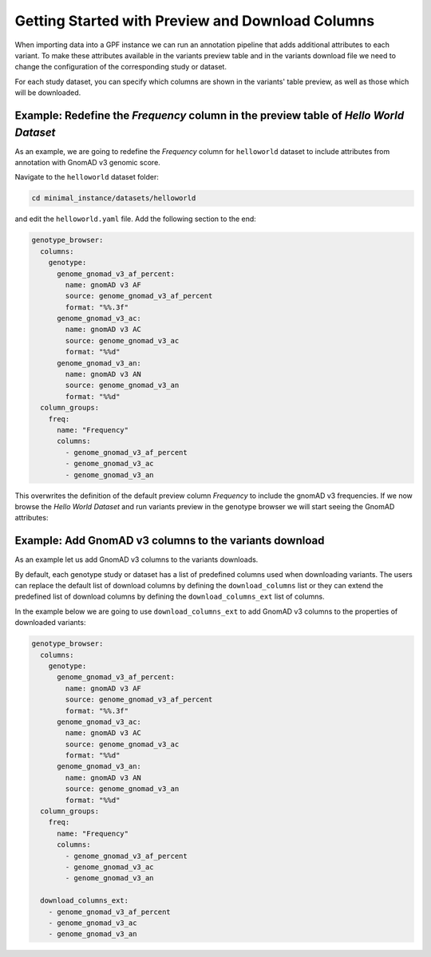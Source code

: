 Getting Started with Preview and Download Columns
#################################################

When importing data into a GPF instance we can run an annotation pipeline that
adds additional attributes to each variant. To make these attributes available in
the variants preview table and in the variants download file we need to change
the configuration of the corresponding study or dataset.

For each study dataset, you can specify which columns are shown in the variants' 
table preview, as well as those which will be downloaded.

Example: Redefine the `Frequency` column in the preview table of `Hello World Dataset`
++++++++++++++++++++++++++++++++++++++++++++++++++++++++++++++++++++++++++++++++++++++

As an example, we are going to redefine the `Frequency` column for ``helloworld``
dataset to include attributes from annotation with GnomAD v3 genomic score.

Navigate to the ``helloworld`` dataset folder:

.. code-block:: bash

    cd minimal_instance/datasets/helloworld

and edit the ``helloworld.yaml`` file. Add the following section to the end:

.. code-block:: yaml

    genotype_browser:
      columns:
        genotype:
          genome_gnomad_v3_af_percent:
            name: gnomAD v3 AF
            source: genome_gnomad_v3_af_percent
            format: "%%.3f"
          genome_gnomad_v3_ac:
            name: gnomAD v3 AC
            source: genome_gnomad_v3_ac
            format: "%%d"
          genome_gnomad_v3_an:
            name: gnomAD v3 AN
            source: genome_gnomad_v3_an
            format: "%%d"
      column_groups:
        freq:
          name: "Frequency"
          columns: 
            - genome_gnomad_v3_af_percent
            - genome_gnomad_v3_ac
            - genome_gnomad_v3_an    

This overwrites the definition of the default preview column `Frequency` to
include the gnomAD v3 frequencies. If we now browse the `Hello World Dataset`
and run variants preview in the genotype browser we will start seeing the 
GnomAD attributes:

.. image:: getting_started_files/helloworld-gnomad-frequency-preview-columns.png


Example: Add GnomAD v3 columns to the variants download
+++++++++++++++++++++++++++++++++++++++++++++++++++++++

As an example let us add GnomAD v3 columns to the variants downloads.

By default, each genotype study or dataset has a list of predefined columns used
when downloading variants. The users can replace the default list of download
columns by defining the ``download_columns`` list or they can extend the predefined
list of download columns by defining the ``download_columns_ext`` list of columns.

In the example below we are going to use ``download_columns_ext`` to add
GnomAD v3 columns to the properties of downloaded variants:

.. code-block:: yaml

    genotype_browser:
      columns:
        genotype:
          genome_gnomad_v3_af_percent:
            name: gnomAD v3 AF
            source: genome_gnomad_v3_af_percent
            format: "%%.3f"
          genome_gnomad_v3_ac:
            name: gnomAD v3 AC
            source: genome_gnomad_v3_ac
            format: "%%d"
          genome_gnomad_v3_an:
            name: gnomAD v3 AN
            source: genome_gnomad_v3_an
            format: "%%d"
      column_groups:
        freq:
          name: "Frequency"
          columns: 
            - genome_gnomad_v3_af_percent
            - genome_gnomad_v3_ac
            - genome_gnomad_v3_an    

      download_columns_ext:
        - genome_gnomad_v3_af_percent
        - genome_gnomad_v3_ac
        - genome_gnomad_v3_an    

